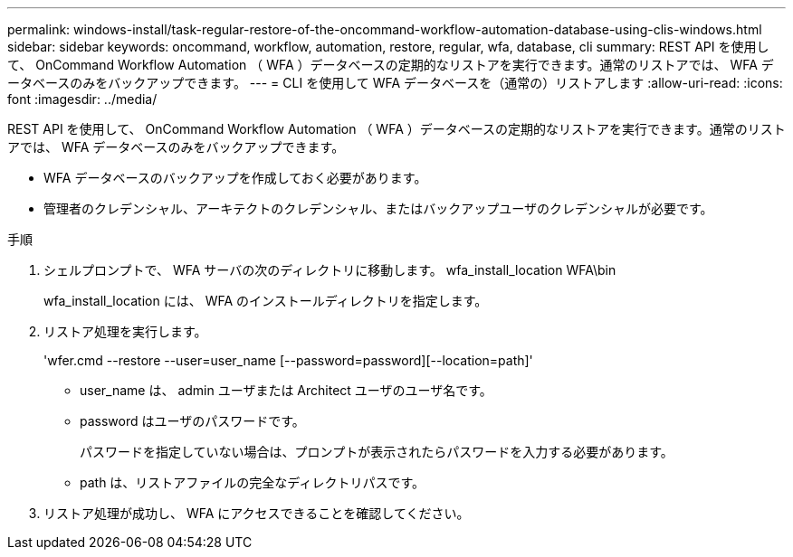 ---
permalink: windows-install/task-regular-restore-of-the-oncommand-workflow-automation-database-using-clis-windows.html 
sidebar: sidebar 
keywords: oncommand, workflow, automation, restore, regular, wfa, database, cli 
summary: REST API を使用して、 OnCommand Workflow Automation （ WFA ）データベースの定期的なリストアを実行できます。通常のリストアでは、 WFA データベースのみをバックアップできます。 
---
= CLI を使用して WFA データベースを（通常の）リストアします
:allow-uri-read: 
:icons: font
:imagesdir: ../media/


[role="lead"]
REST API を使用して、 OnCommand Workflow Automation （ WFA ）データベースの定期的なリストアを実行できます。通常のリストアでは、 WFA データベースのみをバックアップできます。

* WFA データベースのバックアップを作成しておく必要があります。
* 管理者のクレデンシャル、アーキテクトのクレデンシャル、またはバックアップユーザのクレデンシャルが必要です。


.手順
. シェルプロンプトで、 WFA サーバの次のディレクトリに移動します。 wfa_install_location WFA\bin
+
wfa_install_location には、 WFA のインストールディレクトリを指定します。

. リストア処理を実行します。
+
'wfer.cmd --restore --user=user_name [--password=password][--location=path]'

+
** user_name は、 admin ユーザまたは Architect ユーザのユーザ名です。
** password はユーザのパスワードです。
+
パスワードを指定していない場合は、プロンプトが表示されたらパスワードを入力する必要があります。

** path は、リストアファイルの完全なディレクトリパスです。


. リストア処理が成功し、 WFA にアクセスできることを確認してください。

